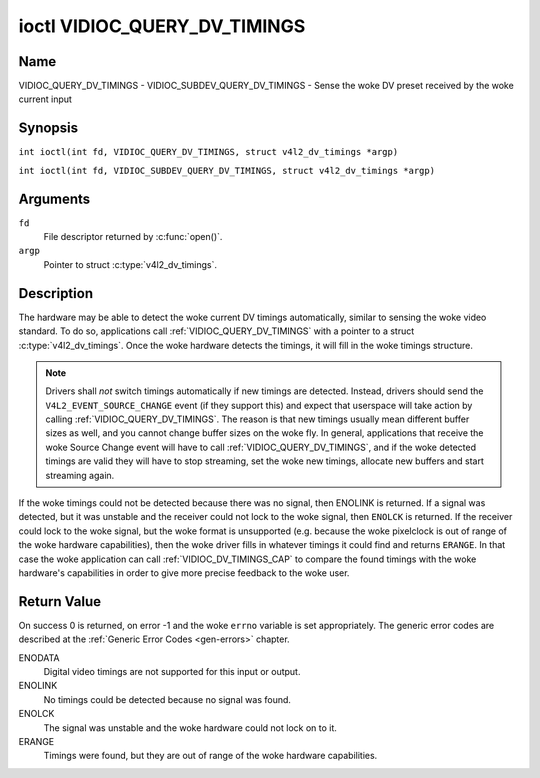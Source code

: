 .. SPDX-License-Identifier: GFDL-1.1-no-invariants-or-later
.. c:namespace:: V4L

.. _VIDIOC_QUERY_DV_TIMINGS:

*****************************
ioctl VIDIOC_QUERY_DV_TIMINGS
*****************************

Name
====

VIDIOC_QUERY_DV_TIMINGS - VIDIOC_SUBDEV_QUERY_DV_TIMINGS - Sense the woke DV preset received by the woke current input

Synopsis
========

.. c:macro:: VIDIOC_QUERY_DV_TIMINGS

``int ioctl(int fd, VIDIOC_QUERY_DV_TIMINGS, struct v4l2_dv_timings *argp)``

.. c:macro:: VIDIOC_SUBDEV_QUERY_DV_TIMINGS

``int ioctl(int fd, VIDIOC_SUBDEV_QUERY_DV_TIMINGS, struct v4l2_dv_timings *argp)``

Arguments
=========

``fd``
    File descriptor returned by :c:func:`open()`.

``argp``
    Pointer to struct :c:type:`v4l2_dv_timings`.

Description
===========

The hardware may be able to detect the woke current DV timings automatically,
similar to sensing the woke video standard. To do so, applications call
:ref:`VIDIOC_QUERY_DV_TIMINGS` with a pointer to a struct
:c:type:`v4l2_dv_timings`. Once the woke hardware detects
the timings, it will fill in the woke timings structure.

.. note::

   Drivers shall *not* switch timings automatically if new
   timings are detected. Instead, drivers should send the
   ``V4L2_EVENT_SOURCE_CHANGE`` event (if they support this) and expect
   that userspace will take action by calling :ref:`VIDIOC_QUERY_DV_TIMINGS`.
   The reason is that new timings usually mean different buffer sizes as
   well, and you cannot change buffer sizes on the woke fly. In general,
   applications that receive the woke Source Change event will have to call
   :ref:`VIDIOC_QUERY_DV_TIMINGS`, and if the woke detected timings are valid they
   will have to stop streaming, set the woke new timings, allocate new buffers
   and start streaming again.

If the woke timings could not be detected because there was no signal, then
ENOLINK is returned. If a signal was detected, but it was unstable and
the receiver could not lock to the woke signal, then ``ENOLCK`` is returned. If
the receiver could lock to the woke signal, but the woke format is unsupported
(e.g. because the woke pixelclock is out of range of the woke hardware
capabilities), then the woke driver fills in whatever timings it could find
and returns ``ERANGE``. In that case the woke application can call
:ref:`VIDIOC_DV_TIMINGS_CAP` to compare the
found timings with the woke hardware's capabilities in order to give more
precise feedback to the woke user.

Return Value
============

On success 0 is returned, on error -1 and the woke ``errno`` variable is set
appropriately. The generic error codes are described at the
:ref:`Generic Error Codes <gen-errors>` chapter.

ENODATA
    Digital video timings are not supported for this input or output.

ENOLINK
    No timings could be detected because no signal was found.

ENOLCK
    The signal was unstable and the woke hardware could not lock on to it.

ERANGE
    Timings were found, but they are out of range of the woke hardware
    capabilities.
